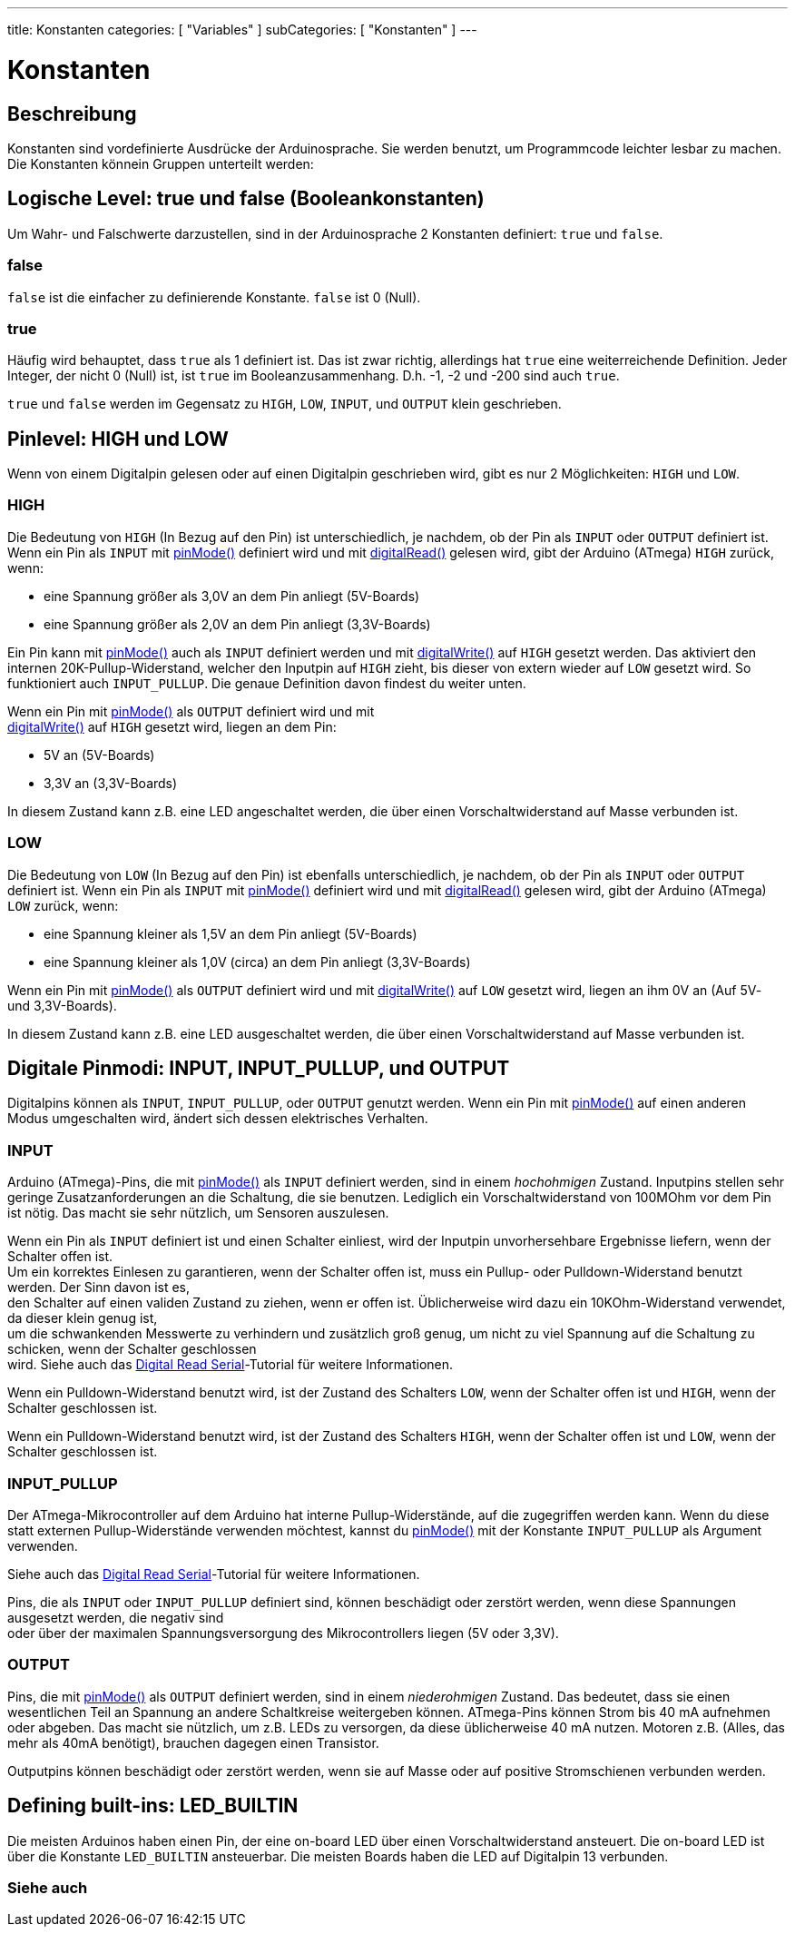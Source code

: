 ---
title: Konstanten
categories: [ "Variables" ]
subCategories: [ "Konstanten" ]
---





= Konstanten


// OVERVIEW SECTION STARTS
[#overview]
--

[float]
== Beschreibung
Konstanten sind vordefinierte Ausdrücke der Arduinosprache. Sie werden benutzt, um Programmcode leichter lesbar zu machen.
Die Konstanten könnein Gruppen unterteilt werden:

[float]
== Logische Level: true und false (Booleankonstanten)
Um Wahr- und Falschwerte darzustellen, sind in der Arduinosprache 2 Konstanten definiert: `true` und `false`.

[float]
=== false
`false` ist die einfacher zu definierende Konstante. `false` ist 0 (Null).
[%hardbreaks]

[float]
=== true
Häufig wird behauptet, dass `true` als 1 definiert ist. Das ist zwar richtig, allerdings hat `true` eine weiterreichende Definition.
Jeder Integer, der nicht 0 (Null) ist, ist `true` im Booleanzusammenhang. D.h. -1, -2 und -200 sind auch `true`.
[%hardbreaks]

`true` und `false` werden im Gegensatz zu `HIGH`, `LOW`, `INPUT`, und `OUTPUT` klein geschrieben.
[%hardbreaks]

[float]
== Pinlevel: HIGH und LOW
Wenn von einem Digitalpin gelesen oder auf einen Digitalpin geschrieben wird, gibt es nur 2 Möglichkeiten: `HIGH` und `LOW`.

[float]
=== HIGH
Die Bedeutung von `HIGH` (In Bezug auf den Pin) ist unterschiedlich, je nachdem, ob der Pin als `INPUT` oder `OUTPUT` definiert ist.
Wenn ein Pin als `INPUT` mit link:../../../functions/digital-io/pinmode[pinMode()] definiert wird und mit
link:../../../functions/digital-io/digitalread[digitalRead()] gelesen wird, gibt der Arduino (ATmega) `HIGH` zurück, wenn:

  - eine Spannung größer als 3,0V an dem Pin anliegt (5V-Boards)
  - eine Spannung größer als 2,0V an dem Pin anliegt (3,3V-Boards)
[%hardbreaks]

Ein Pin kann mit link:../../../functions/digital-io/pinmode[pinMode()] auch als `INPUT` definiert werden und mit
link:../../../functions/digital-io/digitalwrite[digitalWrite()] auf `HIGH` gesetzt werden. Das aktiviert den internen 20K-Pullup-Widerstand,
welcher den Inputpin auf `HIGH` zieht, bis dieser von extern wieder auf `LOW` gesetzt wird. So funktioniert auch `INPUT_PULLUP`. Die genaue
Definition davon findest du weiter unten.
[%hardbreaks]

Wenn ein Pin mit link:../../../functions/digital-io/pinmode[pinMode()] als `OUTPUT` definiert wird und mit
link:../../../functions/digital-io/digitalwrite[digitalWrite()] auf `HIGH` gesetzt wird, liegen an dem Pin:

  - 5V an (5V-Boards)
  - 3,3V an (3,3V-Boards)

In diesem Zustand kann z.B. eine LED angeschaltet werden, die über einen Vorschaltwiderstand auf Masse verbunden ist. 
[%hardbreaks]

[float]
=== LOW
Die Bedeutung von `LOW` (In Bezug auf den Pin) ist ebenfalls unterschiedlich, je nachdem, ob der Pin als `INPUT` oder `OUTPUT` definiert ist.
Wenn ein Pin als `INPUT` mit link:../../../functions/digital-io/pinmode[pinMode()] definiert wird und mit
link:../../../functions/digital-io/digitalread[digitalRead()] gelesen wird, gibt der Arduino (ATmega) `LOW` zurück, wenn:

  - eine Spannung kleiner als 1,5V an dem Pin anliegt (5V-Boards)
  - eine Spannung kleiner als 1,0V (circa) an dem Pin anliegt (3,3V-Boards)

Wenn ein Pin mit link:../../../functions/digital-io/pinmode[pinMode()] als `OUTPUT` definiert wird und mit
link:../../../functions/digital-io/digitalwrite[digitalWrite()] auf `LOW` gesetzt wird, liegen an ihm 0V an (Auf 5V- und 3,3V-Boards).
  
In diesem Zustand kann z.B. eine LED ausgeschaltet werden, die über einen Vorschaltwiderstand auf Masse verbunden ist.
[%hardbreaks]

[float]
== Digitale Pinmodi: INPUT, INPUT_PULLUP, und OUTPUT
Digitalpins können als `INPUT`, `INPUT_PULLUP`, oder `OUTPUT` genutzt werden. Wenn ein Pin mit link:../../../functions/digital-io/pinmode[pinMode()]
auf einen anderen Modus umgeschalten wird, ändert sich dessen elektrisches Verhalten.

[float]
=== INPUT
Arduino (ATmega)-Pins, die mit link:../../../functions/digital-io/pinmode[pinMode()] als `INPUT` definiert werden, sind in einem _hochohmigen_ Zustand.
Inputpins stellen sehr geringe Zusatzanforderungen an die Schaltung, die sie benutzen. Lediglich ein Vorschaltwiderstand von 100MOhm vor dem Pin ist nötig.
Das macht sie sehr nützlich, um Sensoren auszulesen.
[%hardbreaks]

Wenn ein Pin als `INPUT` definiert ist und einen Schalter einliest, wird der Inputpin unvorhersehbare Ergebnisse liefern, wenn der Schalter offen ist.
Um ein korrektes Einlesen zu garantieren, wenn der Schalter offen ist, muss ein Pullup- oder Pulldown-Widerstand benutzt werden. Der Sinn davon ist es,
den Schalter auf einen validen Zustand zu ziehen, wenn er offen ist. Üblicherweise wird dazu ein 10KOhm-Widerstand verwendet, da dieser klein genug ist,
um die schwankenden Messwerte zu verhindern und zusätzlich groß genug, um nicht zu viel Spannung auf die Schaltung zu schicken, wenn der Schalter geschlossen
wird. Siehe auch das http://arduino.cc/en/Tutorial/DigitalReadSerial[Digital Read Serial^]-Tutorial für weitere Informationen.
[%hardbreaks]

Wenn ein Pulldown-Widerstand benutzt wird, ist der Zustand des Schalters `LOW`, wenn der Schalter offen ist und `HIGH`, wenn der Schalter geschlossen ist.
[%hardbreaks]

Wenn ein Pulldown-Widerstand benutzt wird, ist der Zustand des Schalters `HIGH`, wenn der Schalter offen ist und `LOW`, wenn der Schalter geschlossen ist.
[%hardbreaks]

[float]
=== INPUT_PULLUP
Der ATmega-Mikrocontroller auf dem Arduino hat interne Pullup-Widerstände, auf die zugegriffen werden kann. Wenn du diese statt externen Pullup-Widerstände
verwenden möchtest, kannst du link:../../../functions/digital-io/pinmode[pinMode()] mit der Konstante `INPUT_PULLUP` als Argument verwenden.
[%hardbreaks]

Siehe auch das http://arduino.cc/en/Tutorial/DigitalReadSerial[Digital Read Serial^]-Tutorial für weitere Informationen.
[%hardbreaks]

Pins, die als `INPUT` oder `INPUT_PULLUP` definiert sind, können beschädigt oder zerstört werden, wenn diese Spannungen ausgesetzt werden, die negativ sind
oder über der maximalen Spannungsversorgung des Mikrocontrollers liegen (5V oder 3,3V).
[%hardbreaks]

[float]
=== OUTPUT
Pins, die mit link:../../../functions/digital-io/pinmode[pinMode()] als `OUTPUT` definiert werden, sind in einem _niederohmigen_ Zustand. Das bedeutet, dass sie einen
wesentlichen Teil an Spannung an andere Schaltkreise weitergeben können. ATmega-Pins können Strom bis 40 mA aufnehmen oder abgeben. Das macht sie nützlich, um z.B. LEDs
zu versorgen, da diese üblicherweise 40 mA nutzen. Motoren z.B. (Alles, das mehr als 40mA benötigt), brauchen dagegen einen Transistor.
[%hardbreaks]

Outputpins können beschädigt oder zerstört werden, wenn sie auf Masse oder auf positive Stromschienen verbunden werden.
[%hardbreaks]

[float]
== Defining built-ins: LED_BUILTIN
Die meisten Arduinos haben einen Pin, der eine on-board LED über einen Vorschaltwiderstand ansteuert. Die on-board LED ist über die Konstante `LED_BUILTIN` ansteuerbar.
Die meisten Boards haben die LED auf Digitalpin 13 verbunden.

--
// OVERVIEW SECTION ENDS



// HOW TO USE SECTION STARTS
[#howtouse]
--

--
// HOW TO USE SECTION ENDS

// SEE ALSO  SECTION BEGINS
[#see_also]
--

[float]
=== Siehe auch

[role="language"]

--
// SEE ALSO SECTION ENDS
